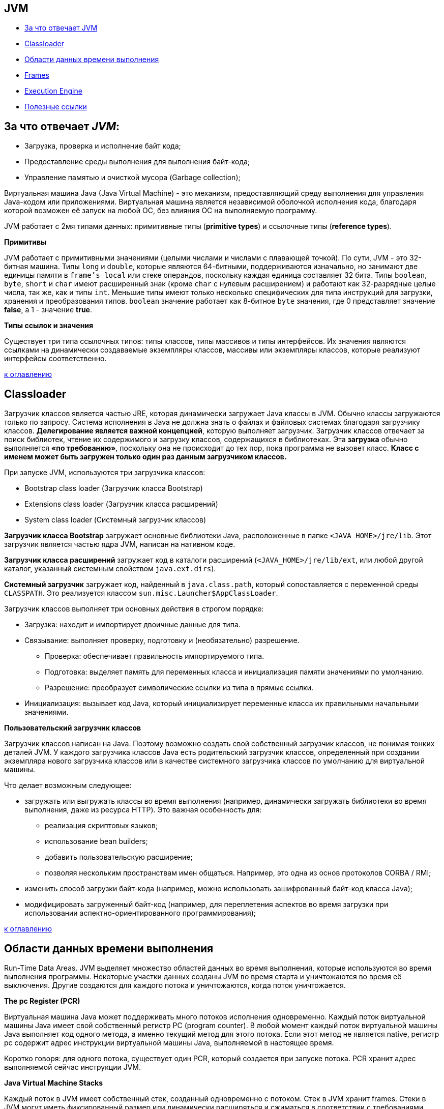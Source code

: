 == JVM

* link:jvm.md#За-что-отвечает-JVM[За что отвечает JVM]
* link:jvm.md#Classloader[Classloader]
* link:jvm.md#Области-данных-времени-выполнения[Области данных времени выполнения]
* link:jvm.md#Frames[Frames]
* link:jvm.md#Execution-Engine[Execution Engine]
* link:jvm.md#Полезные-ссылки[Полезные ссылки]

== За что отвечает _JVM_:

* Загрузка, проверка и исполнение байт кода;
* Предоставление среды выполнения для выполнения байт-кода;
* Управление памятью и очисткой мусора (Garbage collection);

Виртуальная машина Java (Java Virtual Machine) - это механизм, предоставляющий среду выполнения для управления Java-кодом или приложениями.
Виртуальная машина является независимой оболочкой исполнения кода, благодаря которой возможен её запуск на любой ОС,
без влияния ОС на выполняемую программу.

JVM работает с 2мя типами данных:  примитивные типы (*primitive types*) и ссылочные типы (*reference types*).

*Примитивы*

JVM работает с примитивными значениями (целыми числами и числами с плавающей точкой). По сути, JVM - это 32-битная машина.
Типы `long` и `double`, которые являются 64-битными, поддерживаются изначально, но занимают две единицы памяти в `frame's local`
или стеке операндов, поскольку каждая единица составляет 32 бита.
Типы `boolean`, `byte`, `short` и `char` имеют расширенный знак (кроме `char` с нулевым расширением) и работают как 32-разрядные целые числа, так же, как и типы `int`.
Меньшие типы имеют только несколько специфических для типа инструкций для загрузки, хранения и преобразования типов.
`boolean` значение работает как 8-битное `byte` значения, где 0 представляет значение *false*, а 1 - значение *true*.

*Типы ссылок и значения*

Существует три типа ссылочных типов: типы классов, типы массивов и типы интерфейсов.
Их значения являются ссылками на динамически создаваемые экземпляры классов, массивы или экземпляры классов,
которые реализуют интерфейсы соответственно.

<<jvm,к оглавлению>>

== Classloader

Загрузчик классов является частью JRE, которая динамически загружает Java классы в JVM.
Обычно классы загружаются только по запросу. Система исполнения в Java не должна знать о файлах и файловых системах
благодаря загрузчику классов. *Делегирование является важной концепцией*, которую выполняет загрузчик. Загрузчик классов
отвечает за поиск библиотек, чтение их содержимого и загрузку классов, содержащихся в библиотеках.
Эта *загрузка* обычно выполняется *«по требованию»*, поскольку она не происходит до тех пор, пока программа не вызовет класс.
*Класс с именем может быть загружен только один раз данным загрузчиком классов.*

При запуске JVM, используются три загрузчика классов:

* Bootstrap class loader (Загрузчик класса Bootstrap)
* Extensions class loader (Загрузчик класса расширений)
* System class loader (Системный загрузчик классов)

*Загрузчик класса Bootstrap* загружает основные библиотеки Java, расположенные в папке `<JAVA_HOME>/jre/lib`.
Этот загрузчик является частью ядра JVM, написан на нативном коде.

*Загрузчик класса расширений* загружает код в каталоги расширений
(`<JAVA_HOME>/jre/lib/ext`, или любой другой каталог, указанный системным свойством `java.ext.dirs`).

*Системный загрузчик* загружает код, найденный в `java.class.path`, который сопоставляется с переменной среды `CLASSPATH`.
Это реализуется классом `sun.misc.Launcher$AppClassLoader`.

Загрузчик классов выполняет три основных действия в строгом порядке:

* Загрузка: находит и импортирует двоичные данные для типа.
* Связывание: выполняет проверку, подготовку и (необязательно) разрешение.
 ** Проверка: обеспечивает правильность импортируемого типа.
 ** Подготовка: выделяет память для переменных класса и инициализация памяти значениями по умолчанию.
 ** Разрешение: преобразует символические ссылки из типа в прямые ссылки.
* Инициализация: вызывает код Java, который инициализирует переменные класса их правильными начальными значениями.

*Пользовательский загрузчик классов*

Загрузчик классов написан на Java. Поэтому возможно создать свой собственный загрузчик классов, не понимая тонких деталей JVM.
У каждого загрузчика классов Java есть родительский загрузчик классов, определенный при создании экземпляра нового
загрузчика классов или в качестве системного загрузчика классов по умолчанию для виртуальной машины.

Что делает возможным следующее:

* загружать или выгружать классы во время выполнения (например, динамически загружать библиотеки во время выполнения, даже из ресурса HTTP).
Это важная особенность для:
 ** реализация скриптовых языков;
 ** использование bean builders;
 ** добавить пользовательскую расширение;
 ** позволяя нескольким пространствам имен общаться. Например, это одна из основ протоколов CORBA / RMI;
* изменить способ загрузки байт-кода (например, можно использовать зашифрованный байт-код класса Java);
* модифицировать загруженный байт-код (например, для переплетения аспектов во время загрузки при использовании аспектно-ориентированного программирования);

<<jvm,к оглавлению>>

== Области данных времени выполнения

Run-Time Data Areas. JVM выделяет множество областей данных во время выполнения, которые используются во время выполнения программы. Некоторые участки данных
созданы JVM во время старта и уничтожаются во время её выключения. Другие создаются для каждого потока и уничтожаются, когда поток уничтожается.

*The pc Register (PCR)*

Виртуальная машина Java может поддерживать много потоков исполнения одновременно. Каждый поток виртуальной машины Java имеет свой собственный регистр PC (program counter).
В любой момент каждый поток виртуальной машины Java выполняет код одного метода, а именно текущий метод для этого потока.
Если этот метод не является native, регистр pc содержит адрес инструкции виртуальной машины Java, выполняемой в настоящее время.

Коротко говоря: для одного потока, существует один PCR, который создается при запуске потока. PCR хранит адрес выполняемой сейчас инструкции JVM.

*Java Virtual Machine Stacks*

Каждый поток в JVM имеет собственный стек, созданный одновременно с потоком.  Стек в JVM хранит frames.
Cтеки в JVM могут иметь фиксированный размер или динамически расширяться и сжиматься в соответствии с требованиями вычислений.

*Heap*

JVM имеет heap (кучу), которая используется всеми потоками виртуальной машины Java.
Куча - это область данных времени выполнения, из которой выделяется память для всех экземпляров и массивов классов.
Куча создается при запуске виртуальной машины. Хранилище для объектов восстанавливается автоматической системой
управления данными (известной как сборщик мусора); объекты никогда не освобождаются явно.
JVM не предполагает какого-либо конкретного типа системы автоматического управления хранением данных,
и метод управления может быть выбран в соответствии с системными требованиями разработчика.
Куча может иметь фиксированный размер или может быть расширена в соответствии с требованиями вычислений и может быть сокращена,
если большая куча становится ненужной. Память для кучи не должна быть смежной.

*Method Area*

JVM имеет область методов, которая является общей для всех потоков. Она хранит структуры для каждого класса, такие как пул констант, данные полей и методов,
а также код для методов и конструкторов, включая специальные методы, используемые при инициализации классов и экземпляров, и инициализации интерфейса.
Хотя область метода является логически частью кучи, простые реализации могут не обрабатываться сборщиком мусора. Область метода может иметь
фиксированный размер или может быть расширена в соответствии с требованиями вычислений и может быть сокращена, если большая область метода становится ненужной.

*Run-Time Constant Pool*

A run-time constant pool существует для каждого класса или интерфейса в рантайме и представленно constant_pool таблицей в *.class файле.
 Он содержит несколько видов констант: от числовых литералов, известных во время компиляции, до ссылок на методы и поля,
 которые должны быть разрешены во время выполнения.  Сам run-time constant pool выполняет функцию,
 аналогичную функции таблицы символов для обычного языка программирования, хотя он содержит более широкий диапазон данных, чем типичная таблица символов.
 Каждый run-time constant pool отделён от JVM's method area. JVM создаёт run-time constant pool вместе с созданием class или interface.

*Native Method Stacks*

Реализация виртуальной машины Java может использовать обычные стеки, обычно называемые «стеки Си», для поддержки native methods (методов, написанных на языке, отличном от языка программирования Java).

<<jvm,к оглавлению>>

== Frames

Frame используется для хранения данных и частичных результатов, а также для выполнения динамического связывания, возврата значений для методов и отправки исключений.
Новый frame создается каждый раз, когда вызывается метод. Frame уничтожается, когда завершается вызов метода,
является ли это завершение нормальным или резким (он генерирует неперехваченное исключение). Frames выделяются из стека потока, создающего frame.
Каждый frame имеет свой собственный массив локальных переменных, свой собственный стек операндов и ссылку на пул констант во время выполнения класса текущего метода.
Размеры массива локальных переменных и стека операндов определяются во время компиляции и предоставляются вместе с кодом для метода, связанного с фреймом.
Таким образом, размер структуры данных, frame-а зависит только от реализации виртуальной машины Java, и память для этих структур может быть выделена одновременно при вызове метода.

Только один frame активен в любой точке данного потока управления - метода выполнения, и это frame называется текущим, а его метод известен как текущий метод.
Класс, в котором определен текущий метод, является текущим классом. Операции над локальными переменными и стеком операндов обычно выполняются со ссылкой на текущий frame.

Frame перестает быть текущим, если его метод вызывает другой метод или если его метод завершается. Когда метод вызывается, новый frame создается и становится текущим,
когда управление переходит к новому методу. При возврате метода текущий frame передает результат вызова метода, если таковой имеется, в предыдущий frame.
Текущий frame затем отбрасывается, так как предыдущий frame становится текущим. Обратите внимание, что frame, созданный потоком,
является локальным для этого потока и на него не может ссылаться ни один другой поток.

*Локальные переменные*

Каждый frame содержит массив переменных, известных как его локальные переменные. Длина массива локальных переменных frame определяется во время компиляции
и предоставляется в двоичном представлении класса или интерфейса вместе с кодом для метода, связанного с frame-ом.
Единичная локальная переменная может хранить значение типа: boolean, byte, char, short, int, float, reference, or returnAddress.
Пара локальных переменных может хранить значение типов: long или double.

Локальные переменные адресуются путем индексации. Индекс первой локальной переменной равен нулю.

Значение типа long или типа double занимает две последовательные локальные переменные.

JVM использует локальные переменные для передачи параметров при вызове метода. При вызове метода класса все параметры передаются в последовательных локальных переменных,
начиная с локальной переменной 0. При вызове метода экземпляра локальная переменная 0 всегда используется для передачи ссылки на объект,
для которого вызывается метод экземпляра (this в Java). Любые параметры впоследствии передаются в последовательных локальных переменных, начиная с локальной переменной 1.

*Стеки операндов (Operand Stacks)*

Каждый frame содержит стек «последний вошел - первый вышел» (LIFO), известный как стек операндов. Максимальная глубина стека операндов frame-a
определяется во время компиляции и предоставляется вместе с кодом для метода, связанного с frame-ом.

Стек операнда пуст при создании frame-a, который его содержит. JVM предоставляет инструкции для загрузки констант
или значений из локальных переменных или полей в стек операндов. Другие инструкции JVM берут операнды из стека операндов,
оперируют с ними и помещают результат обратно в стек операндов. Стек операндов также используется для подготовки параметров
для передачи в методы и для получения результатов метода.

Для примера, инструкция *iadd*  суммирует два int-вых значения. От стека операндов требуется, чтобы два int-вых значения были наверху стека.
Значения удаляются из стека, операция *pop*. Суммируются и их сумма помещается в стек операндов.

*Динамическое связывание (Dynamic Linking)*

Каждый frame содержит ссылку на  run-time constant pool для типа текущего метода для поддержки динамического связывания кода метода.
Доступ к вызываемым методам и переменным осуществляется через символические ссылки из class файла.
Динамическое связывание преобразует эти символьные ссылки на методы в конкретные ссылки на методы, загружая классы по мере необходимости
для разрешения пока еще не определенных символов, и преобразует обращения к переменным в соответствующие смещения в структурах хранения,
связанных с расположением этих переменных во время выполнения.

Позднее связывание методов и переменных вносит изменения в другие классы, которые метод использует с меньшей вероятностью нарушить этот код.

*Нормальное завершение вызова метода*

Вызов метода завершается нормально, если этот вызов не вызывает исключение, либо непосредственно из JVM, либо в результате выполнения явного оператора throw.
Если вызов текущего метода завершается нормально, то значение может быть возвращено вызывающему методу.
Это происходит, когда вызванный метод выполняет одну из инструкций возврата, выбор которых должен соответствовать типу возвращаемого значения (если оно есть).

Текущий frame используется в этом случае для восстановления состояния инициатора, включая его локальные переменные и стек операндов,
с соответствующим образом увеличенным программным счетчиком инициатора, чтобы пропустить инструкцию вызова метода.
Затем выполнение обычно продолжается в frame вызывающего метода с возвращенным значением (если оно есть), помещаемым в стек операндов этого frame.

*Резкое завершение вызова метода*

Вызов метода завершается преждевременно, если при выполнении инструкции JVM в методе выдает исключение, и это исключение не обрабатывается в методе.
Выполнение команды *throw* также приводит к явному выбрасыванию исключения, и, если исключение не перехватывается текущим методом,
приводит к неожиданному завершению вызова метода. Вызов метода, который завершается внезапно, никогда не возвращает значение своему вызывающему.

<<jvm,к оглавлению>>

== Execution Engine

Байт-код, назначенный *run-time data areas*, будет выполнен *execution engine*. Механизм выполнения считывает байт-код и выполняет его по частям.

*Interpreter*

Интерпретатор интерпретирует байт-код быстро, но выполняется медленно. Недостаток интерпретатора заключается в том, что, когда один метод вызывается несколько раз, каждый раз требуется новая интерпретация.

*JIT Compiler*

JIT-компилятор устраняет недостатки интерпретатора. Механизм выполнения будет использовать помощь интерпретатора при преобразовании байт-кода,
но когда он находит повторный код, он использует JIT-компилятор, который компилирует весь байт-код и изменяет его на собственный код.
Этот нативный код будет использоваться непосредственно для повторных вызовов методов, которые улучшают производительность системы.

* Генератор промежуточного кода (Intermediate Code Generator). Производит промежуточный код.
* Code Optimizer. Отвечает за оптимизацию промежуточного кода, сгенерированного выше.
* Генератор целевого кода (Target Code Generator). Отвечает за генерацию машинного кода или родной код.
* Профилировщик (Profiler). Специальный компонент, отвечающий за поиск горячих точек, то есть, вызывается ли метод несколько раз или нет.

*Garbage Collector*

<<jvm,к оглавлению>>

== Полезные ссылки:

* https://docs.oracle.com/javase/specs/jvms/se7/html/jvms-2.html
* https://www.developer.com/java/data/understanding-the-jvm-architecture.html
* https://dzone.com/articles/understanding-jvm-internals

<<jvm,к оглавлению>>
